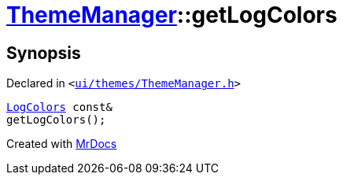 [#ThemeManager-getLogColors]
= xref:ThemeManager.adoc[ThemeManager]::getLogColors
:relfileprefix: ../
:mrdocs:


== Synopsis

Declared in `&lt;https://github.com/PrismLauncher/PrismLauncher/blob/develop/launcher/ui/themes/ThemeManager.h#L60[ui&sol;themes&sol;ThemeManager&period;h]&gt;`

[source,cpp,subs="verbatim,replacements,macros,-callouts"]
----
xref:LogColors.adoc[LogColors] const&
getLogColors();
----



[.small]#Created with https://www.mrdocs.com[MrDocs]#
